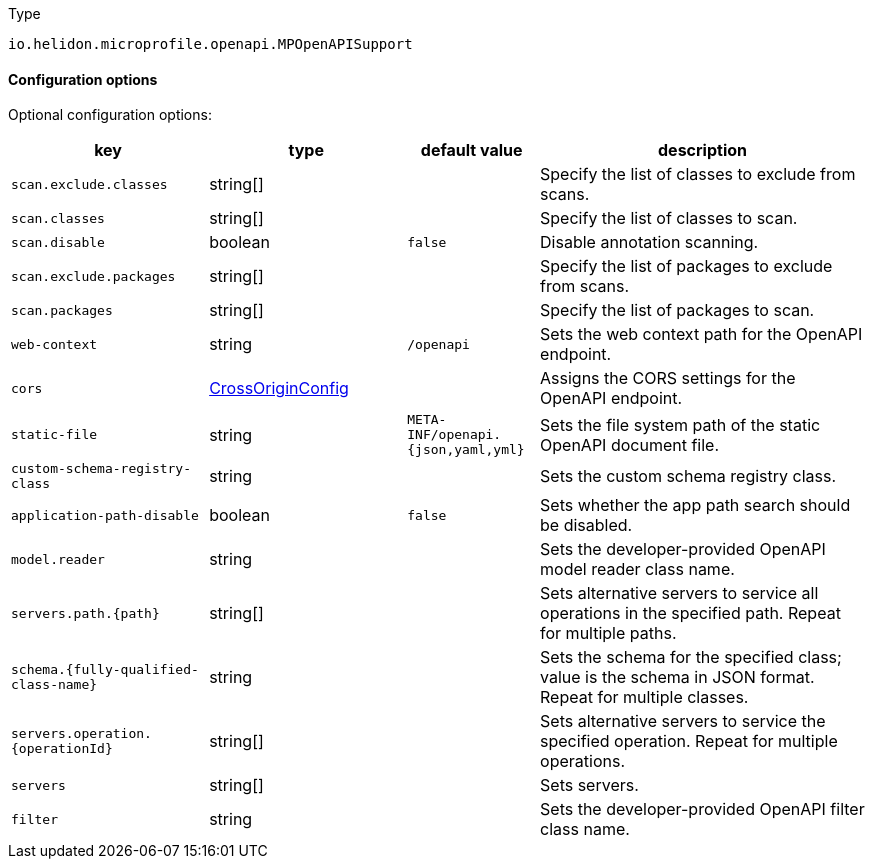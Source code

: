 ///////////////////////////////////////////////////////////////////////////////

    Copyright (c) 2022 Oracle and/or its affiliates.

    Licensed under the Apache License, Version 2.0 (the "License");
    you may not use this file except in compliance with the License.
    You may obtain a copy of the License at

        http://www.apache.org/licenses/LICENSE-2.0

    Unless required by applicable law or agreed to in writing, software
    distributed under the License is distributed on an "AS IS" BASIS,
    WITHOUT WARRANTIES OR CONDITIONS OF ANY KIND, either express or implied.
    See the License for the specific language governing permissions and
    limitations under the License.

///////////////////////////////////////////////////////////////////////////////

:description: Configuration of io.helidon.microprofile.openapi.MPOpenAPISupport
:keywords: helidon, config, io.helidon.microprofile.openapi.MPOpenAPISupport
:basic-table-intro: The table below lists the configuration keys that configure io.helidon.microprofile.openapi.MPOpenAPISupport

[source,text]
.Type
----
io.helidon.microprofile.openapi.MPOpenAPISupport
----



==== Configuration options




Optional configuration options:
[cols="3,3,2,5"]

|===
|key |type |default value |description

|`scan.exclude.classes` |string[&#93; |{nbsp} |Specify the list of classes to exclude from scans.
|`scan.classes` |string[&#93; |{nbsp} |Specify the list of classes to scan.
|`scan.disable` |boolean |`false` |Disable annotation scanning.
|`scan.exclude.packages` |string[&#93; |{nbsp} |Specify the list of packages to exclude from scans.
|`scan.packages` |string[&#93; |{nbsp} |Specify the list of packages to scan.
|`web-context` |string |`/openapi` |Sets the web context path for the OpenAPI endpoint.
|`cors` |link:../../shared/config/io.helidon.webserver.cors.CrossOriginConfig.adoc[CrossOriginConfig] |{nbsp} |Assigns the CORS settings for the OpenAPI endpoint.
|`static-file` |string |`META-INF/openapi.{json,yaml,yml}` |Sets the file system path of the static OpenAPI document file.
|`custom-schema-registry-class` |string |{nbsp} |Sets the custom schema registry class.
|`application-path-disable` |boolean |`false` |Sets whether the app path search should be disabled.
|`model.reader` |string |{nbsp} |Sets the developer-provided OpenAPI model reader class name.
|`servers.path.{path}` |string[&#93; |{nbsp} |Sets alternative servers to service all operations in the specified path. Repeat for multiple paths.
|`schema.{fully-qualified-class-name}` |string |{nbsp} |Sets the schema for the specified class; value is the schema in JSON format. Repeat for multiple classes. 
|`servers.operation.{operationId}` |string[&#93; |{nbsp} |Sets alternative servers to service the specified operation. Repeat for multiple operations.
|`servers` |string[&#93; |{nbsp} |Sets servers.
|`filter` |string |{nbsp} |Sets the developer-provided OpenAPI filter class name.

|===
